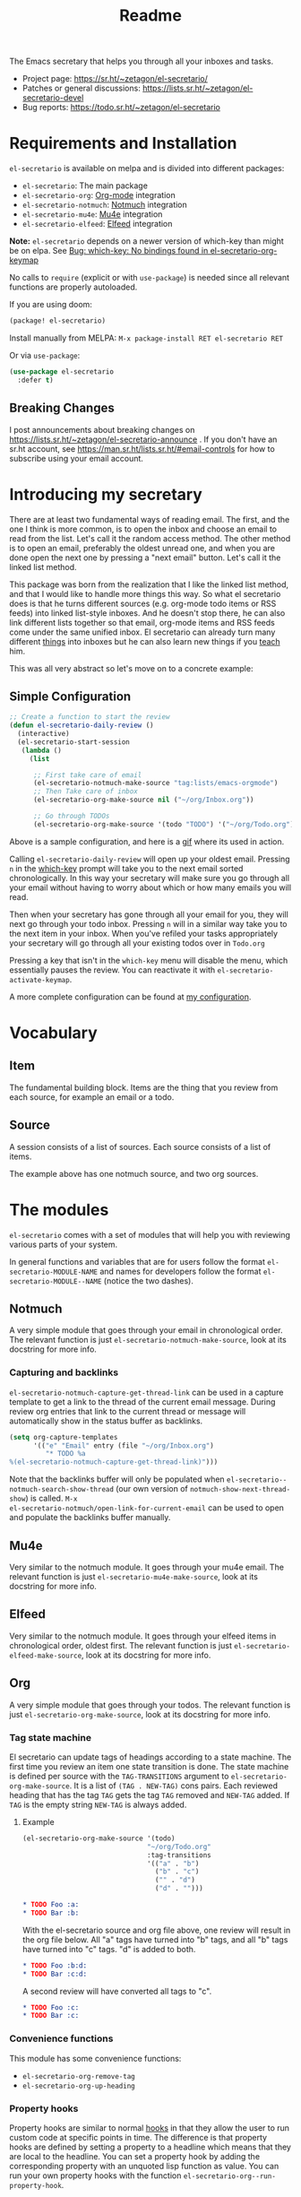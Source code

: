 #+TITLE: Readme
#+options: toc:nil

The Emacs secretary that helps you through all your inboxes and tasks.

- Project page: https://sr.ht/~zetagon/el-secretario/
- Patches or general discussions: <https://lists.sr.ht/~zetagon/el-secretario-devel>
- Bug reports: https://todo.sr.ht/~zetagon/el-secretario

* Requirements and Installation
=el-secretario= is available on melpa and is divided into different packages:
- =el-secretario=: The main package
- =el-secretario-org=: [[https://orgmode.org/][Org-mode]] integration
- =el-secretario-notmuch=: [[https://notmuchmail.org/][Notmuch]] integration
- =el-secretario-mu4e=: [[https://www.djcbsoftware.nl/code/mu/mu4e.html][Mu4e]] integration
- =el-secretario-elfeed=: [[https://github.com/skeeto/elfeed][Elfeed]] integration

*Note:* =el-secretario= depends on a newer version of which-key than might be on elpa. See [[https://todo.sr.ht/~zetagon/el-secretario/2][Bug:  which-key: No bindings found in el-secretario-org-keymap]]

No calls to ~require~ (explicit or with ~use-package~) is needed since all relevant functions are properly autoloaded.

If you are using doom:

  #+begin_src emacs-lisp
(package! el-secretario)
  #+end_src


Install manually from MELPA: =M-x package-install RET el-secretario RET=

Or via ~use-package~:

  #+begin_src emacs-lisp
(use-package el-secretario
  :defer t)
  #+end_src

** Breaking Changes

I post announcements about breaking changes on
https://lists.sr.ht/~zetagon/el-secretario-announce .  If you don't have an
sr.ht account, see https://man.sr.ht/lists.sr.ht/#email-controls for how to
subscribe using your email account.

* Introducing my secretary

There are at least two fundamental ways of reading email. The first, and the one I think is more common, is to open the inbox and choose an email to read from the list. Let's call it the random access method. The other method is to open an email, preferably the oldest unread one, and when you are done open the next one by pressing a "next email"  button. Let's call it the linked list method.

This package was born from the realization that I like the linked list method, and that I would like to handle more things this way. So what el secretario does is that he turns different sources (e.g. org-mode todo items or RSS feeds) into linked list-style inboxes. And he doesn't stop there, he can also link different lists together so that email, org-mode items and RSS feeds come under the same unified inbox. El secretario can already turn many different [[id:ed9c2652-6638-4572-bd16-edeb982da237][things]] into inboxes but he can also learn new things if you [[id:2be5fc5b-e6f6-48c0-ac60-15024247e615][teach]] him.

This was all very abstract so let's move on to a concrete example:

** Simple Configuration
#+BEGIN_SRC emacs-lisp
;; Create a function to start the review
(defun el-secretario-daily-review ()
  (interactive)
  (el-secretario-start-session
   (lambda ()
     (list

      ;; First take care of email
      (el-secretario-notmuch-make-source "tag:lists/emacs-orgmode")
      ;; Then Take care of inbox
      (el-secretario-org-make-source nil ("~/org/Inbox.org"))

      ;; Go through TODOs
      (el-secretario-org-make-source '(todo "TODO") '("~/org/Todo.org"))))))
#+END_SRC
Above is a sample configuration, and here is a [[https://zetagon.srht.site/demo-edited.gif][gif]] where its used in action.

Calling ~el-secretario-daily-review~ will open up your oldest email. Pressing
~n~ in the [[https://github.com/justbur/emacs-which-key][which-key]] prompt will take you to the next email sorted chronologically.
In this way your secretary will make sure you go through all your email without
having to worry about which or how many emails you will read.

Then when your secretary has gone through all your email for you, they will next
go through your todo inbox. Pressing ~n~ will in a similar way take you to the
next item in your inbox. When you've refiled your tasks appropriately your
secretary will go through all your existing todos over in =Todo.org=

Pressing a key that isn't in the =which-key= menu will disable the menu, which
essentially pauses the review.  You can reactivate it with
~el-secretario-activate-keymap~.


A more complete configuration can be found at [[https://github.com/Zetagon/literate-dotfiles/blob/master/config.org#el-secretario][my configuration]].

* Vocabulary
** Item
:PROPERTIES:
:ID:       42f4d0df-0e55-40ad-b881-eb36e40fdf7e
:END:

The fundamental building block. Items are the thing that you review from each
source, for example an email or a todo.

** Source

A session consists of a list of sources. Each source consists of a list of items.

The example above has one notmuch source, and two org sources.

* The modules
:PROPERTIES:
:ID:       ed9c2652-6638-4572-bd16-edeb982da237
:END:

=el-secretario= comes with a set of modules that will help you with reviewing
various parts of your system.

In general functions and variables that are for users follow the format
~el-secretario-MODULE-NAME~ and names for developers follow the format
~el-secretario-MODULE--NAME~ (notice the two dashes).
** Notmuch
A very simple module that goes through your email in chronological order. The
relevant function is just ~el-secretario-notmuch-make-source~, look at its
docstring for more info.

*** Capturing and backlinks
=el-secretario-notmuch-capture-get-thread-link= can be used in a capture
template to get a link to the thread of the current email message. During review
org entries that link to the current thread or message will automatically show
in the status buffer as backlinks.
#+begin_src emacs-lisp
(setq org-capture-templates
      '(("e" "Email" entry (file "~/org/Inbox.org")
         "* TODO %a
%(el-secretario-notmuch-capture-get-thread-link)")))
#+end_src

Note that the backlinks buffer will only be populated when
~el-secretario--notmuch-search-show-thread~ (our own version of
~notmuch-show-next-thread-show~) is called. =M-x
el-secretario-notmuch/open-link-for-current-email= can be used to open and
populate the backlinks buffer manually.
** Mu4e
Very similar to the notmuch module. It goes through your mu4e email. The
relevant function is just ~el-secretario-mu4e-make-source~, look at its
docstring for more info.
** Elfeed
Very similar to the notmuch module. It goes through your elfeed items in
chronological order, oldest first. The relevant function is just
~el-secretario-elfeed-make-source~, look at its docstring for more info.

** Org
:PROPERTIES:
:ID:       e378a8e0-2701-41e7-8814-b6a0b0186664
:END:
A very simple module that goes through your todos. The relevant function is just
~el-secretario-org-make-source~, look at its docstring for more info.
*** Tag state machine

El secretario can update tags of headings according to a state machine. The
first time you review an item one state transition is done. The state machine is
defined per source with the ~TAG-TRANSITIONS~ argument to
~el-secretario-org-make-source~. It is a list of =(TAG . NEW-TAG)= cons pairs.
Each reviewed heading that has the tag =TAG= gets the tag =TAG= removed and
=NEW-TAG= added. If =TAG= is the empty string =NEW-TAG= is always added.


**** Example

#+begin_src emacs-lisp
(el-secretario-org-make-source '(todo)
                               "~/org/Todo.org"
                               :tag-transitions
                               '(("a" . "b")
                                 ("b" . "c")
                                 ("" . "d")
                                 ("d" . "")))
#+end_src

#+begin_src org
,* TODO Foo :a:
,* TODO Bar :b:
#+end_src

With the el-secretario source and org file above, one review will result in the
org file below. All "a" tags have turned into "b" tags, and all "b" tags have
turned into "c" tags. "d" is added to both.

#+begin_src org
,* TODO Foo :b:d:
,* TODO Bar :c:d:
#+end_src

A second review will have converted all tags to "c".

#+begin_src org
,* TODO Foo :c:
,* TODO Bar :c:
#+end_src



*** Convenience functions
This module has some convenience functions:
- ~el-secretario-org-remove-tag~
- ~el-secretario-org-up-heading~
*** Property hooks
Property hooks are similar to normal [[https://www.gnu.org/software/emacs/manual/html_node/elisp/Hooks.html][hooks]] in that they allow the user to run
custom code at specific points in time. The difference is that property hooks
are defined by setting a property to a headline which means that they are local
to the headline. You can set a property hook by adding the corresponding
property with an unquoted lisp function as value. You can run your own property
hooks with the function ~el-secretario-org--run-property-hook~.

| Property                       | Run condition                                   |
|--------------------------------+-------------------------------------------------|
| EL-SECRETARIO-REVIEW-TASK-HOOK | When shown in a review in the org source        |

Example:

This will call the function =review-item-fun= when the Foo entry is shown in a review:
#+begin_src org
,* Foo
:PROPERTIES:
:EL-SECRETARIO-REVIEW-TASK-HOOK: review-item-fun
:END:
#+end_src

*** Run property hook when marking a task as finished

In order to run a function when a specific task is done, you can add the following to your config.

#+begin_src emacs-lisp
(add-hook 'org-after-todo-state-change-hook #'el-secretario-tasks--finish-task-hook)
(defun my/el-secretario-run-finish-task-hook ()
  (when (member org-state org-done-keywords)
    (el-secretario-org--run-property-hook (el-secretario-org--parse-headline)
                     :EL-SECRETARIO-FINISH-TASK-HOOK)))
#+end_src

** Space
A spaced repetition module for tasks (and not memorization!). When you begin to
have lots of todos it becomes very tiring to review all of them all the time.
This module provides a way to defer todos into the future using a crude spaced
repetition algorithm (the length of the deferral is incremented by one day each time).

Currently this module doesn't stand on it's own and serves more as a library
that augments the [[id:e378a8e0-2701-41e7-8814-b6a0b0186664][org module]]. See [[https://github.com/Zetagon/literate-dotfiles/blob/master/config.org#el-secretario][my config]] for an example of how to use it.

*** Relevant variables
- ~el-secretario-org-space-increment-percentage~
*** Relevant functions
- ~el-secretario-org-space-reschedule~
- ~el-secretario-org-space-schedule-and-reset~
- ~el-secretario-org-space-compare-le~

  Passing this function as a comparison function to ~make-el-secretario-source~
  will ensure that you review your items sorted so that the earliest scheduled
  items comes first. This can be useful to create a queue of tasks that are
  roughly sorted by how relevant they are.
** Files
A simple module that goes through a list of files in order.
~el-secretario-files-make-source~ is the entry point.

*** Example
Visit all your downloaded files:

#+begin_src emacs-lisp
(el-secretario-start-session
 (el-secretario-files-make-source (directory-files "~/Downloads")))
#+end_src

** Function
An extremely simple source for when you want a function to be called
automatically during a specific time in the review. It calls the provided
function each time the source is activated and goes to the next source
immediately when ~el-secretario-next-item~ is called. To use it put
~(el-secretario-function-source :func #'YOUR-FUNCTION)~ in your source list.

** TODO Tasks
This one is still a little bit weird and I don't exactly know what it's supposed
to do so ignore it for now!

* Customization
** Keybindings
It's easy to add your own keybindings! Use whatever keybinding mechanism you use
to add keybindings the respective source's keymap.

For example to bind =org-capture= in the org keymap:

#+begin_src emacs-lisp
(define-key el-secretario-org-keymap
      "c" '("Capture" . org-capture))
#+end_src

If you want different keybindings for different instances of the same source
type you can provide your own keymap. The example below has two different
keymaps for the two sources.

#+begin_src emacs-lisp
(defvar my/el-secretario-org-map (make-sparse-keymap))
(define-key my/el-secretario-org-keymap
  "c" '("Capture with template a" . (lambda () (interactive) (org-capture nil "a"))))

(defvar my/el-secretario-org-map-2 (make-sparse-keymap))
(define-key my/el-secretario-org-keymap
  "c" '("Capture with template b" . (lambda () (interactive) (org-capture nil "b"))))

(defun el-secretario-review ()
  (el-secretario-start-session
   (lambda ()
     (list
      (el-secretario-org-make-source '(todo "TODO") '("~/org/Todo.org")
                                     :keymap my/el-secretario-org-map)

      (el-secretario-org-make-source '(todo "TODO") '("~/org/Inbox.org")
                                     :keymap my/el-secretario-org-map-2)))))
#+end_src

** Creating a new source
:PROPERTIES:
:ID:       2be5fc5b-e6f6-48c0-ac60-15024247e615
:END:
A source is a [[info:eieio#Top][eieio]] class that inherits from ~el-secretario-source~. It needs to
implement the following methods:
- ~el-secretario-source-next-item~
- ~el-secretario-source-previous-item~
- ~el-secretario-source-activate~

Optionally ~el-secretario-source-init~ can be implemented if your source needs
to do some setup only once (e.g. setup some state).

See the docstrings for respective method for what they are supposed to do.

Each source can fill the ~keymap~ slot (as defined in ~el-secretario-source~)
with a keymap. Otherwise the default keymap will be used.

See [[./el-secretario-example.el][the example source]] and [[file:tests/test-el-secretario.el::(describe "Example module"][its unit tests]] for an easy to read example.

* Thanks
=el-secretario= is mostly a glue-package. It couldn't exists without all the
fantastic things it glues together! Huge thanks to the creators of:

- [[https://orgmode.org/][Org-mode]]
- [[https://notmuchmail.org/][Notmuch]]
- [[https://www.djcbsoftware.nl/code/mu/mu4e.html][Mu4e]]
- [[https://github.com/skeeto/elfeed][Elfeed]]
- [[https://melpa.org/#/hercules][Hercules]]
- [[https://github.com/justbur/emacs-which-key][which-key]]
- [[https://github.com/magnars/dash.el][dash.el]]
- [[https://www.gnu.org/software/emacs/][Emacs]]

* Contribute

There are three ways to contribute to this project:
- Feedback

  Any feedback is very welcome! Documentation, usability, features etc.

- Patches

  el-secretario is designed to be extensible. [[id:2be5fc5b-e6f6-48c0-ac60-15024247e615][Write your own sources]] and
  contribute them, or improve the existing ones.

- Money

  I have a ko-fi page if you want to throw money at me: https://ko-fi.com/zetagon

It would be very nice to have a mascot for the project, so I would be
very happy if you would contribute with a nice drawing.


# Local Variables:
# after-save-hook: org-md-export-to-markdown
# End:

